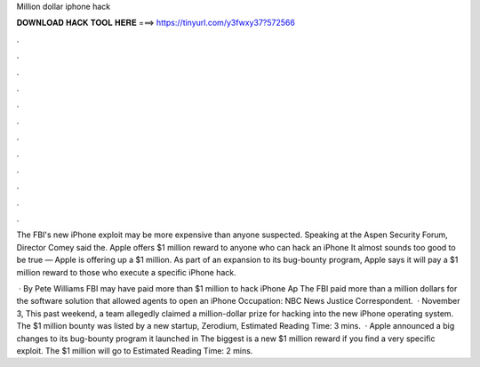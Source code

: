 Million dollar iphone hack



𝐃𝐎𝐖𝐍𝐋𝐎𝐀𝐃 𝐇𝐀𝐂𝐊 𝐓𝐎𝐎𝐋 𝐇𝐄𝐑𝐄 ===> https://tinyurl.com/y3fwxy37?572566



.



.



.



.



.



.



.



.



.



.



.



.

The FBI's new iPhone exploit may be more expensive than anyone suspected. Speaking at the Aspen Security Forum, Director Comey said the. Apple offers $1 million reward to anyone who can hack an iPhone It almost sounds too good to be true — Apple is offering up a $1 million. As part of an expansion to its bug-bounty program, Apple says it will pay a $1 million reward to those who execute a specific iPhone hack.

 · By Pete Williams FBI may have paid more than $1 million to hack iPhone Ap The FBI paid more than a million dollars for the software solution that allowed agents to open an iPhone Occupation: NBC News Justice Correspondent.  · November 3, This past weekend, a team allegedly claimed a million-dollar prize for hacking into the new iPhone operating system. The $1 million bounty was listed by a new startup, Zerodium, Estimated Reading Time: 3 mins.  · Apple announced a big changes to its bug-bounty program it launched in The biggest is a new $1 million reward if you find a very specific exploit. The $1 million will go to Estimated Reading Time: 2 mins.
